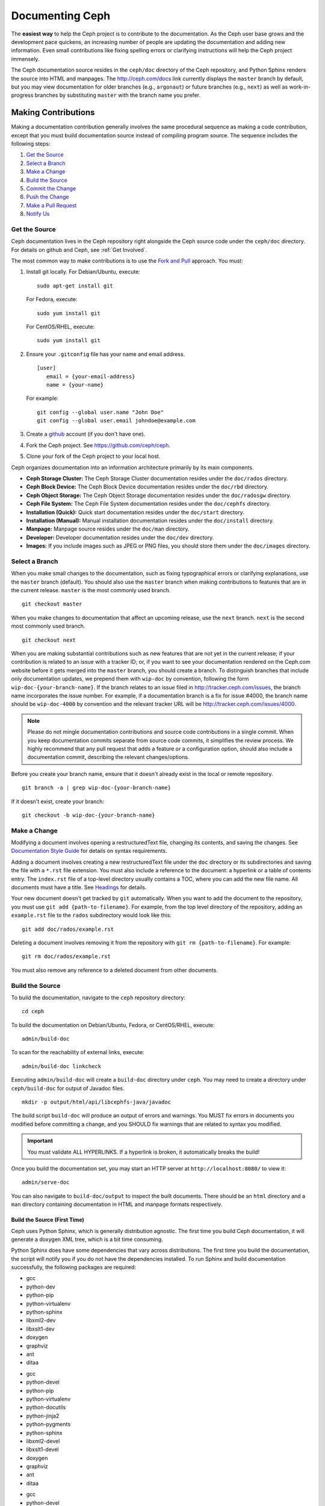 ==================
 Documenting Ceph
==================

The **easiest way** to help the Ceph project is to contribute to the
documentation. As the Ceph user base grows and the development pace quickens, an
increasing number of people are updating the documentation and adding new
information. Even small contributions like fixing spelling errors or clarifying
instructions will help the Ceph project immensely.

The Ceph documentation source resides in the ``ceph/doc`` directory of the Ceph
repository, and Python Sphinx renders the source into HTML and manpages. The
http://ceph.com/docs link currently displays the  ``master`` branch by default,
but you may view documentation for older branches (e.g., ``argonaut``) or future
branches (e.g., ``next``) as well as work-in-progress branches by substituting
``master`` with the branch name you prefer.


Making Contributions
====================

Making a documentation contribution generally involves the same procedural
sequence as making a code contribution, except that you must build documentation
source instead of compiling program source. The sequence includes the following
steps:

#. `Get the Source`_
#. `Select a Branch`_
#. `Make a Change`_
#. `Build the Source`_
#. `Commit the Change`_
#. `Push the Change`_
#. `Make a Pull Request`_
#. `Notify Us`_

Get the Source
--------------

Ceph documentation lives in the Ceph repository right alongside the Ceph source
code under the ``ceph/doc`` directory. For details on github and Ceph,
see :ref:`Get Involved`.

The most common way to make contributions is to use the `Fork and Pull`_
approach. You must:

#. Install git locally. For Debian/Ubuntu, execute::

	sudo apt-get install git

   For Fedora, execute::

	sudo yum install git

   For CentOS/RHEL, execute::

	sudo yum install git

#. Ensure your ``.gitconfig`` file has your name and email address. ::

	[user]
	   email = {your-email-address}
	   name = {your-name}

   For example::

	git config --global user.name "John Doe"
	git config --global user.email johndoe@example.com


#. Create a  `github`_ account (if you don't have one).

#. Fork the Ceph project. See https://github.com/ceph/ceph.

#. Clone your fork of the Ceph project to your local host.


Ceph organizes documentation into an information architecture primarily by its
main components.

- **Ceph Storage Cluster:** The Ceph Storage Cluster documentation resides
  under the ``doc/rados`` directory.
  
- **Ceph Block Device:** The Ceph Block Device documentation resides under
  the ``doc/rbd`` directory.
  
- **Ceph Object Storage:** The Ceph Object Storage documentation resides under
  the ``doc/radosgw`` directory.

- **Ceph File System:** The Ceph File System documentation resides under the 
  ``doc/cephfs`` directory.
  
- **Installation (Quick):** Quick start documentation resides under the
  ``doc/start`` directory.
  
- **Installation (Manual):** Manual installation documentation resides under
  the ``doc/install`` directory.
  
- **Manpage:** Manpage source resides under the ``doc/man`` directory.

- **Developer:** Developer documentation resides under the ``doc/dev`` 
  directory.

- **Images:** If you include images such as JPEG or PNG files, you should 
  store them under the ``doc/images`` directory.


Select a Branch
---------------

When you make small changes to the documentation, such as fixing typographical
errors or clarifying explanations, use the ``master`` branch (default). You
should also use the ``master`` branch when making contributions to features that
are in the current release. ``master`` is the most commonly used branch. ::

	git checkout master

When you make changes to documentation that affect an upcoming release, use 
the ``next`` branch. ``next`` is the second most commonly used branch. ::

	git checkout next

When you are making substantial contributions such as new features that are not
yet in the current release; if your contribution is related to an issue with a
tracker ID; or, if you want to see your documentation rendered on the Ceph.com
website before it gets merged into the ``master`` branch, you should create a
branch. To distinguish branches that include only documentation updates, we
prepend them with ``wip-doc`` by convention, following the form
``wip-doc-{your-branch-name}``. If the branch relates to an issue filed in
http://tracker.ceph.com/issues, the branch name incorporates the issue number.
For example, if a documentation branch is a fix for issue #4000, the branch name
should be ``wip-doc-4000`` by convention and the relevant tracker URL will be
http://tracker.ceph.com/issues/4000.

.. note:: Please do not mingle documentation contributions and source code
   contributions in a single commit. When you keep documentation
   commits separate from source code commits, it simplifies the review
   process. We highly recommend that any pull request that adds a feature or
   a configuration option, should also include a documentation commit,
   describing the relevant changes/options.

Before you create your branch name, ensure that it doesn't already exist in the
local or remote repository. ::

	git branch -a | grep wip-doc-{your-branch-name}

If it doesn't exist, create your branch::

	git checkout -b wip-doc-{your-branch-name}


Make a Change
-------------

Modifying a document involves opening a restructuredText file, changing
its contents, and saving the changes. See `Documentation Style Guide`_ for
details on syntax requirements.

Adding a document involves creating a new restructuredText file under the
``doc`` directory or its subdirectories and saving the file with a ``*.rst``
file extension. You must also include a reference to the  document: a hyperlink
or a table of contents entry. The ``index.rst`` file of a top-level directory
usually contains a TOC, where you can add the new file name. All documents must
have a title. See `Headings`_ for details.

Your new document doesn't get tracked by ``git`` automatically. When you want 
to add the document to the repository,  you must use ``git add 
{path-to-filename}``. For example, from the top level  directory of the
repository, adding an ``example.rst`` file to the ``rados`` subdirectory would
look like this::

	git add doc/rados/example.rst

Deleting a document involves removing it from the repository with ``git rm
{path-to-filename}``. For example:: 

	git rm doc/rados/example.rst

You must also remove any reference to a deleted document from other documents.


Build the Source
----------------

To build the documentation, navigate to the ``ceph`` repository directory::

	cd ceph

To build the documentation on Debian/Ubuntu, Fedora, or CentOS/RHEL, execute::

	admin/build-doc

To scan for the reachability of external links, execute::

	admin/build-doc linkcheck

Executing ``admin/build-doc`` will create a ``build-doc`` directory under ``ceph``.
You may need to create a directory under ``ceph/build-doc`` for output of Javadoc
files. ::

	mkdir -p output/html/api/libcephfs-java/javadoc

The build script ``build-doc`` will produce an output of errors and warnings.
You MUST fix errors in documents you modified before committing a change, and you
SHOULD fix warnings that are related to syntax you modified.

.. important:: You must validate ALL HYPERLINKS. If a hyperlink is broken,
   it automatically breaks the build!

Once you build the documentation set, you may start an HTTP server at
``http://localhost:8080/`` to view it::

	admin/serve-doc

You can also navigate to ``build-doc/output`` to inspect the built documents.
There should be an ``html`` directory and a ``man`` directory containing
documentation in HTML and manpage formats respectively.

Build the Source (First Time)
~~~~~~~~~~~~~~~~~~~~~~~~~~~~~

Ceph uses Python Sphinx, which is generally distribution agnostic. The first
time you build Ceph documentation, it will generate a doxygen XML tree, which
is a bit time consuming.

Python Sphinx does have some dependencies that vary across distributions. The
first time you build the documentation, the script will notify you if you do not
have the dependencies installed. To run Sphinx and build documentation successfully,
the following packages are required:

.. raw:: html

	<style type="text/css">div.body h3{margin:5px 0px 0px 0px;}</style>
	<table cellpadding="10"><colgroup><col width="30%"><col width="30%"><col width="30%"></colgroup><tbody valign="top"><tr><td><h3>Debian/Ubuntu</h3>

- gcc
- python-dev
- python-pip
- python-virtualenv
- python-sphinx
- libxml2-dev
- libxslt1-dev
- doxygen
- graphviz
- ant
- ditaa

.. raw:: html

	</td><td><h3>Fedora</h3>

- gcc
- python-devel
- python-pip
- python-virtualenv
- python-docutils
- python-jinja2
- python-pygments
- python-sphinx
- libxml2-devel
- libxslt1-devel
- doxygen
- graphviz
- ant
- ditaa

.. raw:: html

	</td><td><h3>CentOS/RHEL</h3>

- gcc
- python-devel
- python-pip
- python-virtualenv
- python-docutils
- python-jinja2
- python-pygments
- python-sphinx
- libxml2-dev
- libxslt1-dev
- doxygen
- graphviz
- ant

.. raw:: html

	</td></tr></tbody></table>


Install each dependency that is not installed on your host. For Debian/Ubuntu
distributions, execute the following::

	sudo apt-get install gcc python-dev python-pip python-virtualenv libxml2-dev libxslt-dev doxygen graphviz ant ditaa
	sudo apt-get install python-sphinx

For Fedora distributions, execute the following::

   sudo yum install gcc python-devel python-pip python-virtualenv libxml2-devel libxslt-devel doxygen graphviz ant
   sudo pip install html2text
   sudo yum install python-jinja2 python-pygments python-docutils python-sphinx
   sudo yum install jericho-html ditaa

For CentOS/RHEL distributions, it is recommended to have ``epel`` (Extra
Packages for Enterprise Linux) repository as it provides some extra packages
which are not available in the default repository. To install ``epel``, execute
the following::

        sudo yum install -y https://dl.fedoraproject.org/pub/epel/epel-release-latest-7.noarch.rpm

For CentOS/RHEL distributions, execute the following::

	sudo yum install gcc python-devel python-pip python-virtualenv libxml2-devel libxslt-devel doxygen graphviz ant
	sudo pip install html2text

For CentOS/RHEL distributions, the remaining python packages are not available in
the default and ``epel`` repositories. So, use http://rpmfind.net/ to find the
packages. Then, download them from a mirror and install them. For example::

	wget http://rpmfind.net/linux/centos/7/os/x86_64/Packages/python-jinja2-2.7.2-2.el7.noarch.rpm
	sudo yum install python-jinja2-2.7.2-2.el7.noarch.rpm
	wget http://rpmfind.net/linux/centos/7/os/x86_64/Packages/python-pygments-1.4-9.el7.noarch.rpm
	sudo yum install python-pygments-1.4-9.el7.noarch.rpm
	wget http://rpmfind.net/linux/centos/7/os/x86_64/Packages/python-docutils-0.11-0.2.20130715svn7687.el7.noarch.rpm
	sudo yum install python-docutils-0.11-0.2.20130715svn7687.el7.noarch.rpm
	wget http://rpmfind.net/linux/centos/7/os/x86_64/Packages/python-sphinx-1.1.3-11.el7.noarch.rpm
	sudo yum install python-sphinx-1.1.3-11.el7.noarch.rpm

Ceph documentation makes extensive use of `ditaa`_, which is not presently built
for CentOS/RHEL7. You must install ``ditaa`` if you are making changes to
``ditaa`` diagrams so that you can verify that they render properly before you
commit new or modified ``ditaa`` diagrams. You may retrieve compatible required
packages for CentOS/RHEL distributions and install them manually. To run ``ditaa``
on CentOS/RHEL7, following dependencies are required:

- jericho-html
- jai-imageio-core
- batik

Use http://rpmfind.net/ to find compatible ``ditaa`` and the dependencies.
Then, download them from a mirror and install them. For example::

	wget http://rpmfind.net/linux/fedora/linux/releases/22/Everything/x86_64/os/Packages/j/jericho-html-3.3-4.fc22.noarch.rpm
	sudo yum install jericho-html-3.3-4.fc22.noarch.rpm
	wget http://rpmfind.net/linux/centos/7/os/x86_64/Packages/jai-imageio-core-1.2-0.14.20100217cvs.el7.noarch.rpm
	sudo yum install jai-imageio-core-1.2-0.14.20100217cvs.el7.noarch.rpm
	wget http://rpmfind.net/linux/centos/7/os/x86_64/Packages/batik-1.8-0.12.svn1230816.el7.noarch.rpm
	sudo yum install batik-1.8-0.12.svn1230816.el7.noarch.rpm
	wget http://rpmfind.net/linux/fedora/linux/releases/22/Everything/x86_64/os/Packages/d/ditaa-0.9-13.r74.fc21.noarch.rpm
	sudo yum install ditaa-0.9-13.r74.fc21.noarch.rpm

Once you have installed all these packages, build the documentation by following
the steps given in `Build the Source`_.


Commit the Change
-----------------

Ceph documentation commits are simple, but follow a strict convention:

- A commit SHOULD have 1 file per commit (it simplifies rollback). You MAY
  commit multiple files with related changes. Unrelated changes SHOULD NOT
  be put into the same commit.
- A commit MUST have a comment.
- A commit comment MUST be prepended with ``doc:``. (strict)
- The comment summary MUST be one line only. (strict)
- Additional comments MAY follow a blank line after the summary, 
  but should be terse.
- A commit MAY include ``Fixes: #{bug number}``.
- Commits MUST include ``Signed-off-by: Firstname Lastname <email>``. (strict)

.. tip:: Follow the foregoing convention particularly where it says 
   ``(strict)`` or you will be asked to modify your commit to comply with 
   this convention.

The following is a common commit comment (preferred):: 

	doc: Fixes a spelling error and a broken hyperlink.
	
	Signed-off-by: John Doe <john.doe@gmail.com>


The following comment includes a reference to a bug. :: 

	doc: Fixes a spelling error and a broken hyperlink.

	Fixes: #1234
	
	Signed-off-by: John Doe <john.doe@gmail.com>


The following comment includes a terse sentence following the comment summary.
There is a carriage return between the summary line and the description:: 

	doc: Added mon setting to monitor config reference
	
	Describes 'mon setting', which is a new setting added
	to config_opts.h.
	
	Signed-off-by: John Doe <john.doe@gmail.com>


To commit changes, execute the following:: 

	git commit -a
	

An easy way to manage your documentation commits is to use visual tools for
``git``. For example, ``gitk`` provides a graphical interface for viewing the
repository history, and ``git-gui`` provides a graphical interface for viewing
your uncommitted changes, staging them for commit, committing the changes and
pushing them to your forked Ceph repository.


For Debian/Ubuntu, execute::

	sudo apt-get install gitk git-gui

For Fedora/CentOS/RHEL, execute::

	sudo yum install gitk git-gui

Then, execute::

	cd {git-ceph-repo-path}
	gitk
	
Finally, select **File->Start git gui** to activate the graphical user interface.


Push the Change
---------------

Once you have one or more commits, you must push them from the local copy of the
repository to ``github``. A graphical tool like ``git-gui`` provides a user
interface for pushing to the repository. If you created a branch previously::

	git push origin wip-doc-{your-branch-name}

Otherwise::

	git push


Make a Pull Request
-------------------

As noted earlier, you can make documentation contributions using the `Fork and
Pull`_ approach.



Notify Us
---------

After you make a pull request, please email ceph-docs@redhat.com.



Documentation Style Guide
=========================

One objective of the Ceph documentation project is to ensure the readability of
the documentation in both native restructuredText format and its rendered
formats such as HTML. Navigate to your Ceph repository and view a document in
its native format. You may notice that it is generally as legible in a terminal
as it is in its rendered HTML format. Additionally, you may also notice that
diagrams in ``ditaa`` format also render reasonably well in text mode. ::

	less doc/architecture.rst

Review the following style guides to maintain this consistency.


Headings
--------

#. **Document Titles:** Document titles use the ``=`` character overline and 
   underline with a leading and trailing space on the title text line. 
   See `Document Title`_ for details.

#. **Section Titles:** Section tiles use the ``=`` character underline with no
   leading or trailing spaces for text. Two carriage returns should precede a 
   section title (unless an inline reference precedes it). See `Sections`_ for
   details.

#. **Subsection Titles:** Subsection titles use the ``_`` character underline 
   with no leading or trailing spaces for text.  Two carriage returns should 
   precede a subsection title (unless an inline reference precedes it).


Text Body
---------

As a general rule, we prefer text to wrap at column 80 so that it is legible in
a command line interface without leading or trailing white space. Where
possible, we prefer to maintain this convention with text, lists, literal text
(exceptions allowed), tables, and ``ditaa`` graphics.

#. **Paragraphs**: Paragraphs have a leading and a trailing carriage return, 
   and should be 80 characters wide or less so that the documentation can be 
   read in native format in a command line terminal.

#. **Literal Text:** To create an example of literal text (e.g., command line
   usage), terminate the preceding paragraph with ``::`` or enter a carriage
   return to create an empty line after the preceding paragraph; then, enter
   ``::`` on a separate line followed by another empty line. Then, begin the
   literal text with tab indentation (preferred) or space indentation of 3 
   characters.

#. **Indented Text:** Indented text such as bullet points 
   (e.g., ``- some text``) may span multiple lines. The text of subsequent
   lines should begin at the same character position as the text of the
   indented text (less numbers, bullets, etc.).

   Indented text may include literal text examples. Whereas, text indentation
   should be done with spaces, literal text examples should be indented with
   tabs. This convention enables you to add an additional indented paragraph
   following a literal example by leaving a blank line and beginning the
   subsequent paragraph with space indentation.

#. **Numbered Lists:** Numbered lists should use autonumbering by starting
   a numbered indent with ``#.`` instead of the actual number so that
   numbered paragraphs can be repositioned without requiring manual 
   renumbering.

#. **Code Examples:** Ceph supports the use of the 
   ``.. code-block::<language>`` role, so that you can add highlighting to 
   source examples. This is preferred for source code. However, use of this 
   tag will cause autonumbering to restart at 1 if it is used as an example 
   within a numbered list. See `Showing code examples`_ for details.


Paragraph Level Markup
----------------------

The Ceph project uses `paragraph level markup`_ to highlight points.

#. **Tip:** Use the ``.. tip::`` directive to provide additional information
   that assists the reader or steers the reader away from trouble.

#. **Note**: Use the ``.. note::`` directive to highlight an important point.

#. **Important:** Use the ``.. important::`` directive to highlight important
   requirements or caveats (e.g., anything that could lead to data loss). Use
   this directive sparingly, because it renders in red.

#. **Version Added:** Use the ``.. versionadded::`` directive for new features
   or configuration settings so that users know the minimum release for using
   a feature.
   
#. **Version Changed:** Use the ``.. versionchanged::`` directive for changes
   in usage or configuration settings.

#. **Deprecated:** Use the ``.. deprecated::`` directive when CLI usage, 
   a feature or a configuration setting is no longer preferred or will be 
   discontinued.

#. **Topic:** Use the ``.. topic::`` directive to encapsulate text that is
   outside the main flow of the document. See the `topic directive`_ for
   additional details.


TOC and Hyperlinks
------------------

All documents must be linked from another document or a table of contents,
otherwise you will receive a warning when building the documentation.

The Ceph project uses the ``.. toctree::`` directive. See `The TOC tree`_
for details. When rendering a TOC, consider specifying the ``:maxdepth:`` 
parameter so the rendered TOC is reasonably terse.

Document authors should prefer to use the ``:ref:`` syntax where a link target
contains a specific unique identifier (e.g., ``.. _unique-target-id:``), and  a
reference to the target specifically references the target  (e.g.,
``:ref:`unique-target-id```) so that if source files are moved or the
information architecture changes, the links will still work. See
`Cross referencing arbitrary locations`_ for details.

Ceph documentation also uses the backtick (accent grave) character followed by
the link text, another backtick and an underscore. Sphinx allows you to
incorporate the link destination inline; however, we prefer to use the use the
``.. _Link Text: ../path`` convention at the bottom of the document, because it
improves the readability of the document in a command line interface.


.. _Python Sphinx: http://sphinx-doc.org
.. _resturcturedText: http://docutils.sourceforge.net/rst.html
.. _Fork and Pull: https://help.github.com/articles/using-pull-requests
.. _github: http://github.com
.. _ditaa: http://ditaa.sourceforge.net/
.. _Document Title: http://docutils.sourceforge.net/docs/user/rst/quickstart.html#document-title-subtitle
.. _Sections: http://docutils.sourceforge.net/docs/user/rst/quickstart.html#sections
.. _Cross referencing arbitrary locations: http://www.sphinx-doc.org/en/master/usage/restructuredtext/roles.html#role-ref
.. _The TOC tree: http://sphinx-doc.org/markup/toctree.html
.. _Showing code examples: http://sphinx-doc.org/markup/code.html
.. _paragraph level markup: http://sphinx-doc.org/markup/para.html
.. _topic directive: http://docutils.sourceforge.net/docs/ref/rst/directives.html#topic
